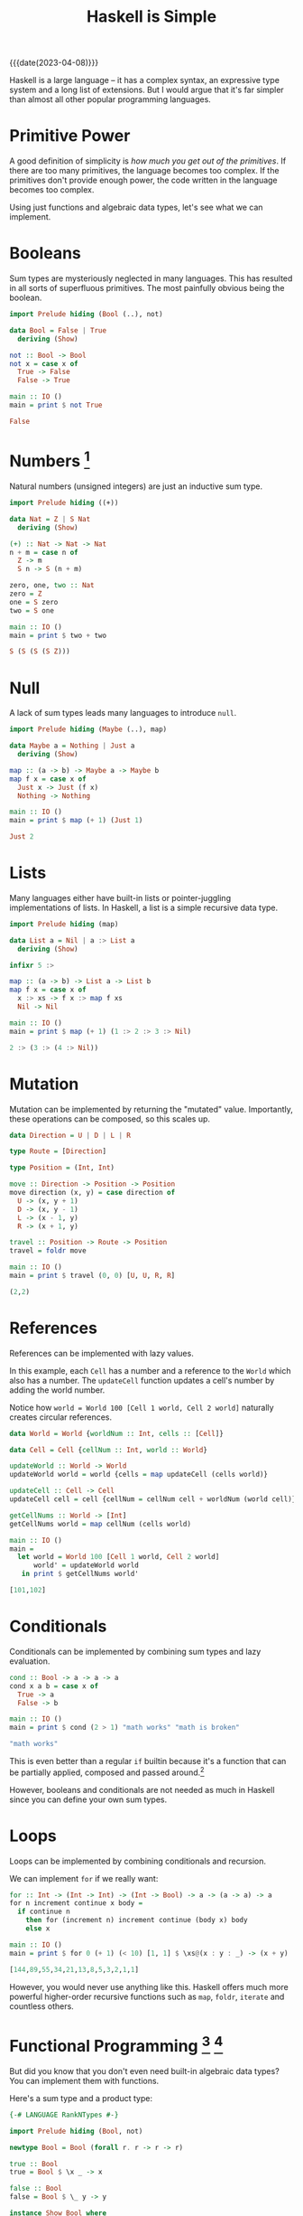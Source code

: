 #+TITLE: Haskell is Simple

{{{date(2023-04-08)}}}

Haskell is a large language -- it has a complex syntax, an expressive type system and a long list of extensions. But I would argue that it's far simpler than almost all other popular programming languages.

* Primitive Power

A good definition of simplicity is /how much you get out of the primitives/. If there are too many primitives, the language becomes too complex. If the primitives don't provide enough power, the code written in the language becomes too complex.

Using just functions and algebraic data types, let's see what we can implement.

* Booleans

Sum types are mysteriously neglected in many languages. This has resulted in all sorts of superfluous primitives. The most painfully obvious being the boolean.

#+BEGIN_SRC haskell
import Prelude hiding (Bool (..), not)

data Bool = False | True
  deriving (Show)

not :: Bool -> Bool
not x = case x of
  True -> False
  False -> True

main :: IO ()
main = print $ not True
#+END_SRC

#+BEGIN_SRC haskell
False
#+END_SRC

* Numbers [fn:numbers]

Natural numbers (unsigned integers) are just an inductive sum type.

#+BEGIN_SRC haskell
import Prelude hiding ((+))

data Nat = Z | S Nat
  deriving (Show)

(+) :: Nat -> Nat -> Nat
n + m = case n of
  Z -> m
  S n -> S (n + m)

zero, one, two :: Nat
zero = Z
one = S zero
two = S one

main :: IO ()
main = print $ two + two
#+END_SRC

#+BEGIN_SRC haskell
S (S (S (S Z)))
#+END_SRC

* Null

A lack of sum types leads many languages to introduce ~null~.

#+BEGIN_SRC haskell
import Prelude hiding (Maybe (..), map)

data Maybe a = Nothing | Just a
  deriving (Show)

map :: (a -> b) -> Maybe a -> Maybe b
map f x = case x of
  Just x -> Just (f x)
  Nothing -> Nothing

main :: IO ()
main = print $ map (+ 1) (Just 1)
#+END_SRC

#+BEGIN_SRC haskell
Just 2
#+END_SRC

* Lists

Many languages either have built-in lists or pointer-juggling implementations of lists. In Haskell, a list is a simple recursive data type.

#+BEGIN_SRC haskell
import Prelude hiding (map)

data List a = Nil | a :> List a
  deriving (Show)

infixr 5 :>

map :: (a -> b) -> List a -> List b
map f x = case x of
  x :> xs -> f x :> map f xs
  Nil -> Nil

main :: IO ()
main = print $ map (+ 1) (1 :> 2 :> 3 :> Nil)
#+END_SRC

#+BEGIN_SRC haskell
2 :> (3 :> (4 :> Nil))
#+END_SRC

* Mutation

Mutation can be implemented by returning the "mutated" value. Importantly, these operations can be composed, so this scales up.

#+BEGIN_SRC haskell
data Direction = U | D | L | R

type Route = [Direction]

type Position = (Int, Int)

move :: Direction -> Position -> Position
move direction (x, y) = case direction of
  U -> (x, y + 1)
  D -> (x, y - 1)
  L -> (x - 1, y)
  R -> (x + 1, y)

travel :: Position -> Route -> Position
travel = foldr move

main :: IO ()
main = print $ travel (0, 0) [U, U, R, R]
#+END_SRC

#+BEGIN_SRC haskell
(2,2)
#+END_SRC

* References

References can be implemented with lazy values.

In this example, each ~Cell~ has a number and a reference to the ~World~ which also has a number. The ~updateCell~ function updates a cell's number by adding the world number.

Notice how ~world = World 100 [Cell 1 world, Cell 2 world]~ naturally creates circular references.

#+BEGIN_SRC haskell
data World = World {worldNum :: Int, cells :: [Cell]}

data Cell = Cell {cellNum :: Int, world :: World}

updateWorld :: World -> World
updateWorld world = world {cells = map updateCell (cells world)}

updateCell :: Cell -> Cell
updateCell cell = cell {cellNum = cellNum cell + worldNum (world cell)}

getCellNums :: World -> [Int]
getCellNums world = map cellNum (cells world)

main :: IO ()
main =
  let world = World 100 [Cell 1 world, Cell 2 world]
      world' = updateWorld world
   in print $ getCellNums world'
#+END_SRC

#+BEGIN_SRC haskell
[101,102]
#+END_SRC

* Conditionals

Conditionals can be implemented by combining sum types and lazy evaluation.

#+BEGIN_SRC haskell
cond :: Bool -> a -> a -> a
cond x a b = case x of
  True -> a
  False -> b

main :: IO ()
main = print $ cond (2 > 1) "math works" "math is broken"
#+END_SRC

#+BEGIN_SRC haskell
"math works"
#+END_SRC

This is even better than a regular ~if~ builtin because it's a function that can be partially applied, composed and passed around.[fn:bool]

However, booleans and conditionals are not needed as much in Haskell since you can define your own sum types.

* Loops

Loops can be implemented by combining conditionals and recursion.

We can implement ~for~ if we really want:

#+BEGIN_SRC haskell
for :: Int -> (Int -> Int) -> (Int -> Bool) -> a -> (a -> a) -> a
for n increment continue x body =
  if continue n
    then for (increment n) increment continue (body x) body
    else x

main :: IO ()
main = print $ for 0 (+ 1) (< 10) [1, 1] $ \xs@(x : y : _) -> (x + y) : xs
#+END_SRC

#+BEGIN_SRC haskell
[144,89,55,34,21,13,8,5,3,2,1,1]
#+END_SRC

However, you would never use anything like this. Haskell offers much more powerful higher-order recursive functions such as ~map~, ~foldr~, ~iterate~ and countless others.

* Functional Programming [fn:rank-n-types] [fn:show]

But did you know that you don't even need built-in algebraic data types? You can implement them with functions.

Here's a sum type and a product type:

#+BEGIN_SRC haskell
{-# LANGUAGE RankNTypes #-}

import Prelude hiding (Bool, not)

newtype Bool = Bool (forall r. r -> r -> r)

true :: Bool
true = Bool $ \x _ -> x

false :: Bool
false = Bool $ \_ y -> y

instance Show Bool where
  show (Bool x) = x "true" "false"

not :: Bool -> Bool
not (Bool x) = x false true

newtype Pair a b = Pair (forall r. (a -> b -> r) -> r)

pair :: a -> b -> Pair a b
pair x y = Pair $ \f -> f x y

instance (Show a, Show b) => Show (Pair a b) where
  show (Pair p) = p $ \x y -> "pair " <> show x <> " " <> show y

fst :: Pair a b -> a
fst (Pair p) = p $ \x _ -> x

main :: IO ()
main = print $ pair true (not true)
#+END_SRC

#+BEGIN_SRC haskell
pair true false
#+END_SRC

This hopefully makes it more clear how constructors and case expressions are functions and applications at heart.

To me, this is what "functional programming" means -- programming with functions, even if they are hidden behind syntactic sugar.

[fn:numbers] This is the least practical of the examples, due to both performance issues and syntactic load. This is more for demonstrational purposes. However, I believe with the right metaprogramming features and compiler optimisations, it could be possible to implement ergonomic and efficient integers as a library. Agda achieves this somewhat with [[https://agda.readthedocs.io/en/latest/language/built-ins.html#natural-numbers][pragmas]].

[fn:bool] Check out [[https://hackage.haskell.org/package/base-4.18.0.0/docs/Data-Bool.html#v:bool][~bool~ from ~Data.Bool~]].

[fn:rank-n-types] For these examples I enable [[https://downloads.haskell.org/ghc/latest/docs/users_guide/exts/rank_polymorphism.html][~RankNTypes~]] which is enabled by default in [[https://ghc.gitlab.haskell.org/ghc/doc/users_guide/exts/control.html][GHC2021]].

[fn:show] These [[https://hackage.haskell.org/package/base-4.18.0.0/docs/Text-Show.html][~Show~]] instances are not strictly legal because the string returned by ~show~ should only contain the constructors defined in the data type.
